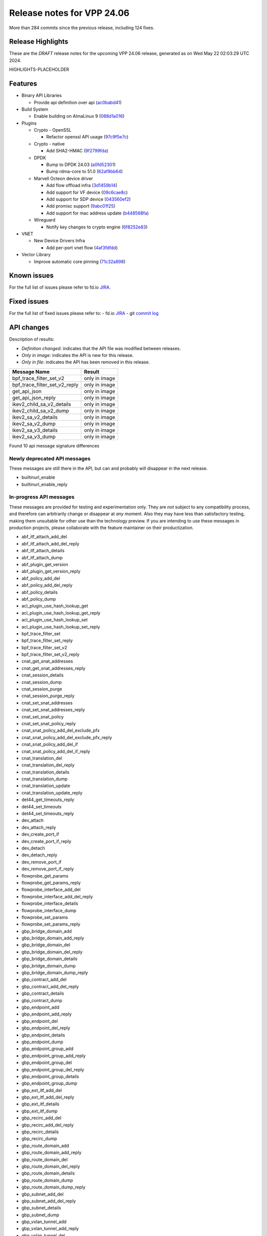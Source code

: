 Release notes for VPP 24.06
===========================

More than 284 commits since the previous release, including 124 fixes.

Release Highlights
------------------

These are the *DRAFT* release notes for the upcoming VPP 24.06 release, generated as on Wed May 22 02:03:29 UTC 2024.

HIGHLIGHTS-PLACEHOLDER

Features
--------

- Binary API Libraries

  - Provide api definition over api (`ac0babd41 <https://gerrit.fd.io/r/gitweb?p=vpp.git;a=commit;h=ac0babd41>`_)

- Build System

  - Enable building on AlmaLinux 9 (`088d1a016 <https://gerrit.fd.io/r/gitweb?p=vpp.git;a=commit;h=088d1a016>`_)

- Plugins

  - Crypto - OpenSSL

    - Refactor openssl API usage (`97c9f5e7c <https://gerrit.fd.io/r/gitweb?p=vpp.git;a=commit;h=97c9f5e7c>`_)

  - Crypto - native

    - Add SHA2-HMAC (`9f2799fda <https://gerrit.fd.io/r/gitweb?p=vpp.git;a=commit;h=9f2799fda>`_)

  - DPDK

    - Bump to DPDK 24.03 (`a0fd52301 <https://gerrit.fd.io/r/gitweb?p=vpp.git;a=commit;h=a0fd52301>`_)
    - Bump rdma-core to 51.0 (`62af9bb64 <https://gerrit.fd.io/r/gitweb?p=vpp.git;a=commit;h=62af9bb64>`_)

  - Marvell Octeon device driver

    - Add flow offload infra (`3d1459b14 <https://gerrit.fd.io/r/gitweb?p=vpp.git;a=commit;h=3d1459b14>`_)
    - Add support for VF device (`09c6cae8c <https://gerrit.fd.io/r/gitweb?p=vpp.git;a=commit;h=09c6cae8c>`_)
    - Add support for SDP device (`043560ef2 <https://gerrit.fd.io/r/gitweb?p=vpp.git;a=commit;h=043560ef2>`_)
    - Add promisc support (`9abc01f25 <https://gerrit.fd.io/r/gitweb?p=vpp.git;a=commit;h=9abc01f25>`_)
    - Add support for mac address update (`b448568fa <https://gerrit.fd.io/r/gitweb?p=vpp.git;a=commit;h=b448568fa>`_)

  - Wireguard

    - Notify key changes to crypto engine (`6f8252e83 <https://gerrit.fd.io/r/gitweb?p=vpp.git;a=commit;h=6f8252e83>`_)

- VNET

  - New Device Drivers Infra

    - Add per-port vnet flow (`4af3fdfdd <https://gerrit.fd.io/r/gitweb?p=vpp.git;a=commit;h=4af3fdfdd>`_)

- Vector Library

  - Improve automatic core pinning (`71c32a898 <https://gerrit.fd.io/r/gitweb?p=vpp.git;a=commit;h=71c32a898>`_)


Known issues
------------

For the full list of issues please refer to fd.io `JIRA <https://jira.fd.io>`_.

Fixed issues
------------

For the full list of fixed issues please refer to:
- fd.io `JIRA <https://jira.fd.io>`_
- git `commit log <https://git.fd.io/vpp/log/?h=master>`_


API changes
-----------

Description of results:

- *Definition changed*: indicates that the API file was modified between releases.
- *Only in image*: indicates the API is new for this release.
- *Only in file*: indicates the API has been removed in this release.

============================================================= ==================
Message Name                                                  Result
============================================================= ==================
bpf_trace_filter_set_v2                                       only in image
bpf_trace_filter_set_v2_reply                                 only in image
get_api_json                                                  only in image
get_api_json_reply                                            only in image
ikev2_child_sa_v2_details                                     only in image
ikev2_child_sa_v2_dump                                        only in image
ikev2_sa_v2_details                                           only in image
ikev2_sa_v2_dump                                              only in image
ikev2_sa_v3_details                                           only in image
ikev2_sa_v3_dump                                              only in image
============================================================= ==================

Found 10 api message signature differences


Newly deprecated API messages
~~~~~~~~~~~~~~~~~~~~~~~~~~~~~

These messages are still there in the API, but can and probably
will disappear in the next release.

- builtinurl_enable
- builtinurl_enable_reply

In-progress API messages
~~~~~~~~~~~~~~~~~~~~~~~~

These messages are provided for testing and experimentation only.
They are *not* subject to any compatibility process,
and therefore can arbitrarily change or disappear at *any* moment.
Also they may have less than satisfactory testing, making
them unsuitable for other use than the technology preview.
If you are intending to use these messages in production projects,
please collaborate with the feature maintainer on their productization.

- abf_itf_attach_add_del
- abf_itf_attach_add_del_reply
- abf_itf_attach_details
- abf_itf_attach_dump
- abf_plugin_get_version
- abf_plugin_get_version_reply
- abf_policy_add_del
- abf_policy_add_del_reply
- abf_policy_details
- abf_policy_dump
- acl_plugin_use_hash_lookup_get
- acl_plugin_use_hash_lookup_get_reply
- acl_plugin_use_hash_lookup_set
- acl_plugin_use_hash_lookup_set_reply
- bpf_trace_filter_set
- bpf_trace_filter_set_reply
- bpf_trace_filter_set_v2
- bpf_trace_filter_set_v2_reply
- cnat_get_snat_addresses
- cnat_get_snat_addresses_reply
- cnat_session_details
- cnat_session_dump
- cnat_session_purge
- cnat_session_purge_reply
- cnat_set_snat_addresses
- cnat_set_snat_addresses_reply
- cnat_set_snat_policy
- cnat_set_snat_policy_reply
- cnat_snat_policy_add_del_exclude_pfx
- cnat_snat_policy_add_del_exclude_pfx_reply
- cnat_snat_policy_add_del_if
- cnat_snat_policy_add_del_if_reply
- cnat_translation_del
- cnat_translation_del_reply
- cnat_translation_details
- cnat_translation_dump
- cnat_translation_update
- cnat_translation_update_reply
- det44_get_timeouts_reply
- det44_set_timeouts
- det44_set_timeouts_reply
- dev_attach
- dev_attach_reply
- dev_create_port_if
- dev_create_port_if_reply
- dev_detach
- dev_detach_reply
- dev_remove_port_if
- dev_remove_port_if_reply
- flowprobe_get_params
- flowprobe_get_params_reply
- flowprobe_interface_add_del
- flowprobe_interface_add_del_reply
- flowprobe_interface_details
- flowprobe_interface_dump
- flowprobe_set_params
- flowprobe_set_params_reply
- gbp_bridge_domain_add
- gbp_bridge_domain_add_reply
- gbp_bridge_domain_del
- gbp_bridge_domain_del_reply
- gbp_bridge_domain_details
- gbp_bridge_domain_dump
- gbp_bridge_domain_dump_reply
- gbp_contract_add_del
- gbp_contract_add_del_reply
- gbp_contract_details
- gbp_contract_dump
- gbp_endpoint_add
- gbp_endpoint_add_reply
- gbp_endpoint_del
- gbp_endpoint_del_reply
- gbp_endpoint_details
- gbp_endpoint_dump
- gbp_endpoint_group_add
- gbp_endpoint_group_add_reply
- gbp_endpoint_group_del
- gbp_endpoint_group_del_reply
- gbp_endpoint_group_details
- gbp_endpoint_group_dump
- gbp_ext_itf_add_del
- gbp_ext_itf_add_del_reply
- gbp_ext_itf_details
- gbp_ext_itf_dump
- gbp_recirc_add_del
- gbp_recirc_add_del_reply
- gbp_recirc_details
- gbp_recirc_dump
- gbp_route_domain_add
- gbp_route_domain_add_reply
- gbp_route_domain_del
- gbp_route_domain_del_reply
- gbp_route_domain_details
- gbp_route_domain_dump
- gbp_route_domain_dump_reply
- gbp_subnet_add_del
- gbp_subnet_add_del_reply
- gbp_subnet_details
- gbp_subnet_dump
- gbp_vxlan_tunnel_add
- gbp_vxlan_tunnel_add_reply
- gbp_vxlan_tunnel_del
- gbp_vxlan_tunnel_del_reply
- gbp_vxlan_tunnel_details
- gbp_vxlan_tunnel_dump
- gtpu_add_del_forward
- gtpu_add_del_forward_reply
- gtpu_add_del_tunnel_v2
- gtpu_add_del_tunnel_v2_reply
- gtpu_get_transfer_counts
- gtpu_get_transfer_counts_reply
- gtpu_tunnel_v2_details
- gtpu_tunnel_v2_dump
- ikev2_child_sa_v2_details
- ikev2_child_sa_v2_dump
- ikev2_initiate_del_child_sa
- ikev2_initiate_del_child_sa_reply
- ikev2_initiate_del_ike_sa
- ikev2_initiate_del_ike_sa_reply
- ikev2_initiate_rekey_child_sa
- ikev2_initiate_rekey_child_sa_reply
- ikev2_initiate_sa_init
- ikev2_initiate_sa_init_reply
- ikev2_nonce_get
- ikev2_nonce_get_reply
- ikev2_profile_add_del
- ikev2_profile_add_del_reply
- ikev2_profile_details
- ikev2_profile_disable_natt
- ikev2_profile_disable_natt_reply
- ikev2_profile_dump
- ikev2_profile_set_auth
- ikev2_profile_set_auth_reply
- ikev2_profile_set_id
- ikev2_profile_set_id_reply
- ikev2_profile_set_ipsec_udp_port
- ikev2_profile_set_ipsec_udp_port_reply
- ikev2_profile_set_liveness
- ikev2_profile_set_liveness_reply
- ikev2_profile_set_ts
- ikev2_profile_set_ts_reply
- ikev2_profile_set_udp_encap
- ikev2_profile_set_udp_encap_reply
- ikev2_sa_v3_details
- ikev2_sa_v3_dump
- ikev2_set_esp_transforms
- ikev2_set_esp_transforms_reply
- ikev2_set_ike_transforms
- ikev2_set_ike_transforms_reply
- ikev2_set_local_key
- ikev2_set_local_key_reply
- ikev2_set_responder
- ikev2_set_responder_hostname
- ikev2_set_responder_hostname_reply
- ikev2_set_responder_reply
- ikev2_set_sa_lifetime
- ikev2_set_sa_lifetime_reply
- ikev2_set_tunnel_interface
- ikev2_set_tunnel_interface_reply
- ikev2_traffic_selector_details
- ikev2_traffic_selector_dump
- ip_neighbor_config_get
- ip_neighbor_config_get_reply
- ip_route_add_del_v2
- ip_route_add_del_v2_reply
- ip_route_lookup_v2
- ip_route_lookup_v2_reply
- ip_route_v2_details
- ip_route_v2_dump
- ip_session_redirect_add
- ip_session_redirect_add_reply
- ip_session_redirect_add_v2
- ip_session_redirect_add_v2_reply
- ip_session_redirect_del
- ip_session_redirect_del_reply
- l2_emulation
- l2_emulation_reply
- lcp_default_ns_get_reply
- lcp_default_ns_set
- lcp_default_ns_set_reply
- lcp_itf_pair_add_del_v2
- lcp_itf_pair_add_del_v2_reply
- lcp_itf_pair_add_del_v3
- lcp_itf_pair_add_del_v3_reply
- lcp_itf_pair_details
- lldp_details
- mdata_enable_disable
- mdata_enable_disable_reply
- nat44_ed_vrf_tables_v2_details
- nat44_ed_vrf_tables_v2_dump
- nat44_ei_add_del_address_range
- nat44_ei_add_del_address_range_reply
- nat44_ei_add_del_static_mapping
- nat44_ei_add_del_static_mapping_reply
- nat44_ei_address_details
- nat44_ei_address_dump
- nat44_ei_del_session
- nat44_ei_del_session_reply
- nat44_ei_del_user
- nat44_ei_del_user_reply
- nat44_ei_forwarding_enable_disable
- nat44_ei_forwarding_enable_disable_reply
- nat44_ei_ha_flush
- nat44_ei_ha_flush_reply
- nat44_ei_ha_resync
- nat44_ei_ha_resync_completed_event
- nat44_ei_ha_resync_reply
- nat44_ei_ha_set_failover
- nat44_ei_ha_set_failover_reply
- nat44_ei_ha_set_listener
- nat44_ei_ha_set_listener_reply
- nat44_ei_interface_add_del_feature
- nat44_ei_interface_add_del_feature_reply
- nat44_ei_interface_details
- nat44_ei_interface_dump
- nat44_ei_ipfix_enable_disable
- nat44_ei_ipfix_enable_disable_reply
- nat44_ei_plugin_enable_disable
- nat44_ei_plugin_enable_disable_reply
- nat44_ei_set_addr_and_port_alloc_alg
- nat44_ei_set_addr_and_port_alloc_alg_reply
- nat44_ei_set_fq_options
- nat44_ei_set_fq_options_reply
- nat44_ei_set_mss_clamping
- nat44_ei_set_mss_clamping_reply
- nat44_ei_set_timeouts
- nat44_ei_set_timeouts_reply
- nat44_ei_set_workers
- nat44_ei_set_workers_reply
- nat44_ei_show_fq_options
- nat44_ei_show_fq_options_reply
- nat44_ei_show_running_config
- nat44_ei_show_running_config_reply
- nat44_ei_static_mapping_details
- nat44_ei_static_mapping_dump
- nat44_ei_user_details
- nat44_ei_user_dump
- nat44_ei_user_session_details
- nat44_ei_user_session_dump
- nat44_ei_user_session_v2_details
- nat44_ei_user_session_v2_dump
- nat44_ei_worker_details
- nat44_ei_worker_dump
- nat64_plugin_enable_disable
- nat64_plugin_enable_disable_reply
- npt66_binding_add_del
- npt66_binding_add_del_reply
- oddbuf_enable_disable
- oddbuf_enable_disable_reply
- pg_interface_enable_disable_coalesce
- pg_interface_enable_disable_coalesce_reply
- ping_finished_event
- pnat_binding_add
- pnat_binding_add_reply
- pnat_binding_add_v2
- pnat_binding_add_v2_reply
- pnat_binding_attach
- pnat_binding_attach_reply
- pnat_binding_del
- pnat_binding_del_reply
- pnat_binding_detach
- pnat_binding_detach_reply
- pnat_bindings_details
- pnat_bindings_get
- pnat_bindings_get_reply
- pnat_interfaces_details
- pnat_interfaces_get
- pnat_interfaces_get_reply
- sample_macswap_enable_disable
- sample_macswap_enable_disable_reply
- set_ip_flow_hash_v3
- set_ip_flow_hash_v3_reply
- sr_localsids_with_packet_stats_details
- sr_localsids_with_packet_stats_dump
- sr_mobile_localsid_add_del
- sr_mobile_localsid_add_del_reply
- sr_mobile_policy_add
- sr_mobile_policy_add_reply
- sr_policies_with_sl_index_details
- sr_policies_with_sl_index_dump
- sr_policy_add_v2
- sr_policy_add_v2_reply
- sr_policy_mod_v2
- sr_policy_mod_v2_reply
- sw_interface_ip6nd_ra_details
- sw_interface_ip6nd_ra_dump
- sw_interface_set_vxlan_gbp_bypass
- sw_interface_set_vxlan_gbp_bypass_reply
- test_addresses
- test_addresses2
- test_addresses2_reply
- test_addresses3
- test_addresses3_reply
- test_addresses_reply
- test_empty
- test_empty_reply
- test_enum
- test_enum_reply
- test_interface
- test_interface_reply
- test_prefix
- test_prefix_reply
- test_string
- test_string2
- test_string2_reply
- test_string_reply
- test_vla
- test_vla2
- test_vla2_reply
- test_vla3
- test_vla3_reply
- test_vla4
- test_vla4_reply
- test_vla5
- test_vla5_reply
- test_vla_reply
- trace_capture_packets
- trace_capture_packets_reply
- trace_clear_cache
- trace_clear_cache_reply
- trace_clear_capture
- trace_clear_capture_reply
- trace_details
- trace_dump
- trace_dump_reply
- trace_filter_function_details
- trace_filter_function_dump
- trace_set_filter_function
- trace_set_filter_function_reply
- trace_set_filters
- trace_set_filters_reply
- trace_v2_details
- trace_v2_dump
- tracenode_enable_disable
- tracenode_enable_disable_reply
- vxlan_gbp_tunnel_add_del
- vxlan_gbp_tunnel_add_del_reply
- vxlan_gbp_tunnel_details
- vxlan_gbp_tunnel_dump
- want_ping_finished_events
- want_ping_finished_events_reply

Patches that changed API definitions
~~~~~~~~~~~~~~~~~~~~~~~~~~~~~~~~~~~~


``src/vlibmemory/memclnt.api``

* `ac0babd41 <https://gerrit.fd.io/r/gitweb?p=vpp.git;a=commit;h=ac0babd41>`_ api: provide api definition over api

``src/plugins/builtinurl/builtinurl.api``

* `a5668eb05 <https://gerrit.fd.io/r/gitweb?p=vpp.git;a=commit;h=a5668eb05>`_ builtinurl: mark api as deprecated

``src/plugins/netmap/netmap.api``

* `16cc51b88 <https://gerrit.fd.io/r/gitweb?p=vpp.git;a=commit;h=16cc51b88>`_ netmap: Reinstate and update netmap plugin

``src/plugins/bpf_trace_filter/bpf_trace_filter.api``

* `5be4b869a <https://gerrit.fd.io/r/gitweb?p=vpp.git;a=commit;h=5be4b869a>`_ bpf_trace_filter: support bpf filter optimization and dump

``src/plugins/ikev2/ikev2.api``

* `07b227407 <https://gerrit.fd.io/r/gitweb?p=vpp.git;a=commit;h=07b227407>`_ ikev2: uptime
* `f40a354da <https://gerrit.fd.io/r/gitweb?p=vpp.git;a=commit;h=f40a354da>`_ ikev2: dump state and profile name in CLI and API

``src/plugins/ikev2/ikev2_types.api``

* `07b227407 <https://gerrit.fd.io/r/gitweb?p=vpp.git;a=commit;h=07b227407>`_ ikev2: uptime
* `f40a354da <https://gerrit.fd.io/r/gitweb?p=vpp.git;a=commit;h=f40a354da>`_ ikev2: dump state and profile name in CLI and API

``src/plugins/linux-cp/lcp.api``

* `83ad79d69 <https://gerrit.fd.io/r/gitweb?p=vpp.git;a=commit;h=83ad79d69>`_ linux-cp: add add_del_v3 and get_v2 methods

``src/plugins/srmpls/sr_mpls.api``

* `182d8b2dd <https://gerrit.fd.io/r/gitweb?p=vpp.git;a=commit;h=182d8b2dd>`_ sr: move srmpls to a plugin
